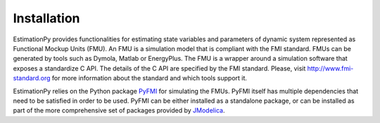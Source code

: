 .. _Installation:

Installation
============

EstimationPy provides functionalities for estimating state variables
and parameters of dynamic system represented as Functional Mockup Units (FMU).
An FMU is a simulation model that is compliant with the FMI standard.
FMUs can be generated by tools such as Dymola, Matlab or EnergyPlus.
The FMU is a wrapper around a simulation software that exposes a
standardize C API. The details of the C API are specified by the
FMI standard. Please, visit http://www.fmi-standard.org for more
information about the standard and which tools support it.

EstimationPy relies on the Python package `PyFMI <http://www.pyfmi.org>`_
for simulating the FMUs. PyFMI itself has multiple dependencies
that need to be satisfied in order to be used.
PyFMI can be either installed as a standalone package, or can be
installed as part of the more comprehensive set of packages provided
by `JModelica <http://www.jmodelica.org>`_.



